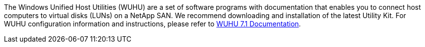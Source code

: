 The Windows Unified Host Utilities (WUHU) are a set of software programs with documentation that enables you to connect host computers to virtual disks (LUNs) on a NetApp SAN. We recommend downloading and installation of the latest Utility Kit. For WUHU configuration information and instructions, please refer to link:https://mysupport.netapp.com/documentation/docweb/index.html?productID=62322&platformID=30462&language=en-US[WUHU 7.1 Documentation^].
